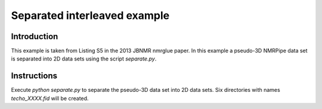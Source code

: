 Separated interleaved example
=============================

Introduction
------------

This example is taken from Listing S5 in the 2013 JBNMR nmrglue paper.  In
this example a pseudo-3D NMRPipe data set is separated into 2D data sets using
the script `separate.py`.


Instructions
------------

Execute `python separate.py` to separate the pseudo-3D data set into 2D data
sets.  Six directories with names `techo_XXXX.fid` will be created.

